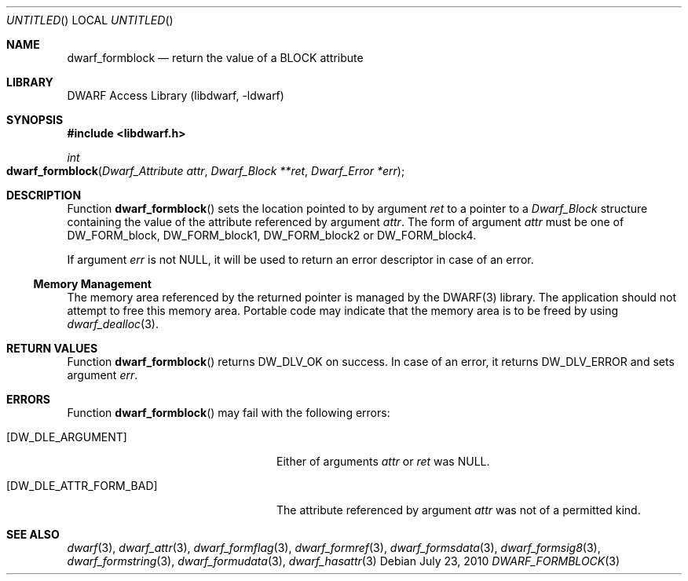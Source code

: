 .\" Copyright (c) 2010 Joseph Koshy
.\" All rights reserved.
.\"
.\" Redistribution and use in source and binary forms, with or without
.\" modification, are permitted provided that the following conditions
.\" are met:
.\" 1. Redistributions of source code must retain the above copyright
.\"    notice, this list of conditions and the following disclaimer.
.\" 2. Redistributions in binary form must reproduce the above copyright
.\"    notice, this list of conditions and the following disclaimer in the
.\"    documentation and/or other materials provided with the distribution.
.\"
.\" THIS SOFTWARE IS PROVIDED BY THE AUTHOR AND CONTRIBUTORS ``AS IS'' AND
.\" ANY EXPRESS OR IMPLIED WARRANTIES, INCLUDING, BUT NOT LIMITED TO, THE
.\" IMPLIED WARRANTIES OF MERCHANTABILITY AND FITNESS FOR A PARTICULAR PURPOSE
.\" ARE DISCLAIMED.  IN NO EVENT SHALL THE AUTHOR OR CONTRIBUTORS BE LIABLE
.\" FOR ANY DIRECT, INDIRECT, INCIDENTAL, SPECIAL, EXEMPLARY, OR CONSEQUENTIAL
.\" DAMAGES (INCLUDING, BUT NOT LIMITED TO, PROCUREMENT OF SUBSTITUTE GOODS
.\" OR SERVICES; LOSS OF USE, DATA, OR PROFITS; OR BUSINESS INTERRUPTION)
.\" HOWEVER CAUSED AND ON ANY THEORY OF LIABILITY, WHETHER IN CONTRACT, STRICT
.\" LIABILITY, OR TORT (INCLUDING NEGLIGENCE OR OTHERWISE) ARISING IN ANY WAY
.\" OUT OF THE USE OF THIS SOFTWARE, EVEN IF ADVISED OF THE POSSIBILITY OF
.\" SUCH DAMAGE.
.\"
.\" $Id$
.\"
.Dd July 23, 2010
.Os
.Dt DWARF_FORMBLOCK 3
.Sh NAME
.Nm dwarf_formblock
.Nd return the value of a BLOCK attribute
.Sh LIBRARY
.ds str-Lb-libdwarf	DWARF Access Library (libdwarf, -ldwarf)
.Lb libdwarf
.Sh SYNOPSIS
.In libdwarf.h
.Ft int
.Fo dwarf_formblock
.Fa "Dwarf_Attribute attr"
.Fa "Dwarf_Block **ret"
.Fa "Dwarf_Error *err"
.Fc
.Sh DESCRIPTION
Function
.Fn dwarf_formblock
sets the location pointed to by argument
.Ar ret
to a pointer to a
.Vt Dwarf_Block
structure containing the value of the attribute referenced
by argument
.Ar attr .
The form of argument
.Ar attr
must be one of
.Dv DW_FORM_block ,
.Dv DW_FORM_block1 ,
.Dv DW_FORM_block2
or
.Dv DW_FORM_block4 .
.Pp
If argument
.Ar err
is not NULL, it will be used to return an error descriptor in case
of an error.
.Ss Memory Management
The memory area referenced by the returned pointer is managed by
the DWARF(3) library.
The application should not attempt to free this memory
area.
Portable code may indicate that the memory area is to be freed by
using
.Xr dwarf_dealloc 3 .
.Sh RETURN VALUES
Function
.Fn dwarf_formblock
returns
.Dv DW_DLV_OK
on success.
In case of an error, it returns
.Dv DW_DLV_ERROR
and sets argument
.Ar err .
.Sh ERRORS
Function
.Fn dwarf_formblock
may fail with the following errors:
.Bl -tag -width ".Bq Er DW_DLE_ATTR_FORM_BAD"
.It Bq Er DW_DLE_ARGUMENT
Either of arguments
.Ar attr
or
.Ar ret
was NULL.
.It Bq Er DW_DLE_ATTR_FORM_BAD
The attribute referenced by argument
.Ar attr
was not of a permitted kind.
.El
.Sh SEE ALSO
.Xr dwarf 3 ,
.Xr dwarf_attr 3 ,
.Xr dwarf_formflag 3 ,
.Xr dwarf_formref 3 ,
.Xr dwarf_formsdata 3 ,
.Xr dwarf_formsig8 3 ,
.Xr dwarf_formstring 3 ,
.Xr dwarf_formudata 3 ,
.Xr dwarf_hasattr 3
